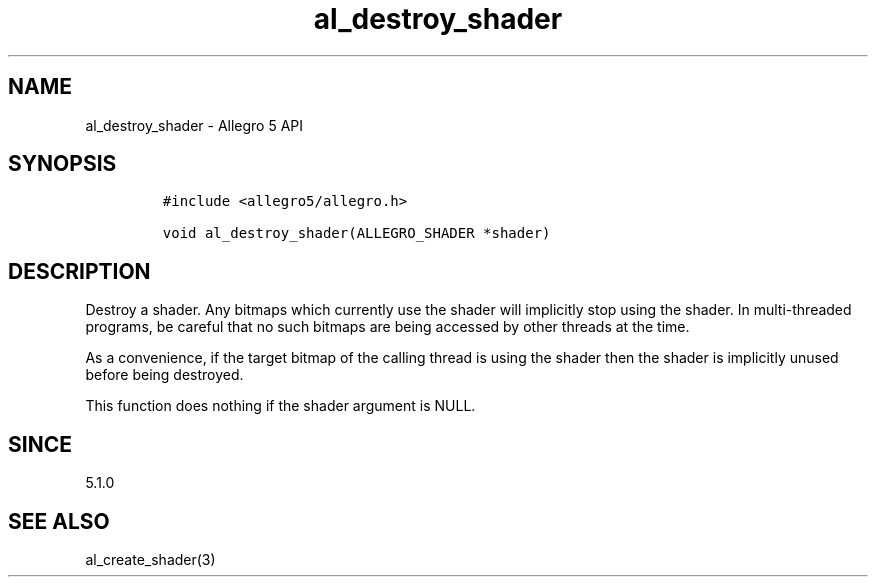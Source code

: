 .\" Automatically generated by Pandoc 3.1.3
.\"
.\" Define V font for inline verbatim, using C font in formats
.\" that render this, and otherwise B font.
.ie "\f[CB]x\f[]"x" \{\
. ftr V B
. ftr VI BI
. ftr VB B
. ftr VBI BI
.\}
.el \{\
. ftr V CR
. ftr VI CI
. ftr VB CB
. ftr VBI CBI
.\}
.TH "al_destroy_shader" "3" "" "Allegro reference manual" ""
.hy
.SH NAME
.PP
al_destroy_shader - Allegro 5 API
.SH SYNOPSIS
.IP
.nf
\f[C]
#include <allegro5/allegro.h>

void al_destroy_shader(ALLEGRO_SHADER *shader)
\f[R]
.fi
.SH DESCRIPTION
.PP
Destroy a shader.
Any bitmaps which currently use the shader will implicitly stop using
the shader.
In multi-threaded programs, be careful that no such bitmaps are being
accessed by other threads at the time.
.PP
As a convenience, if the target bitmap of the calling thread is using
the shader then the shader is implicitly unused before being destroyed.
.PP
This function does nothing if the shader argument is NULL.
.SH SINCE
.PP
5.1.0
.SH SEE ALSO
.PP
al_create_shader(3)
